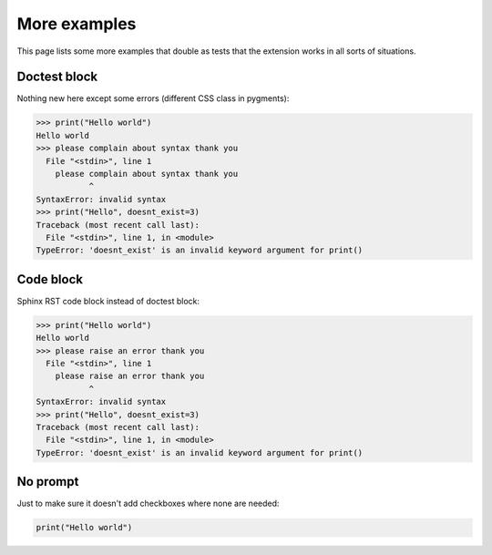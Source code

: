 More examples
=============

This page lists some more examples that double as tests that the extension
works in all sorts of situations.

Doctest block
-------------

Nothing new here except some errors (different CSS class in pygments):

>>> print("Hello world")
Hello world
>>> please complain about syntax thank you
  File "<stdin>", line 1
    please complain about syntax thank you
           ^
SyntaxError: invalid syntax
>>> print("Hello", doesnt_exist=3)
Traceback (most recent call last):
  File "<stdin>", line 1, in <module>
TypeError: 'doesnt_exist' is an invalid keyword argument for print()


Code block
----------

Sphinx RST code block instead of doctest block:

.. code:: python

  >>> print("Hello world")
  Hello world
  >>> please raise an error thank you
    File "<stdin>", line 1
      please raise an error thank you
             ^
  SyntaxError: invalid syntax
  >>> print("Hello", doesnt_exist=3)
  Traceback (most recent call last):
    File "<stdin>", line 1, in <module>
  TypeError: 'doesnt_exist' is an invalid keyword argument for print()


No prompt
---------

Just to make sure it doesn't add checkboxes where none are needed:

.. code:: python

  print("Hello world")
